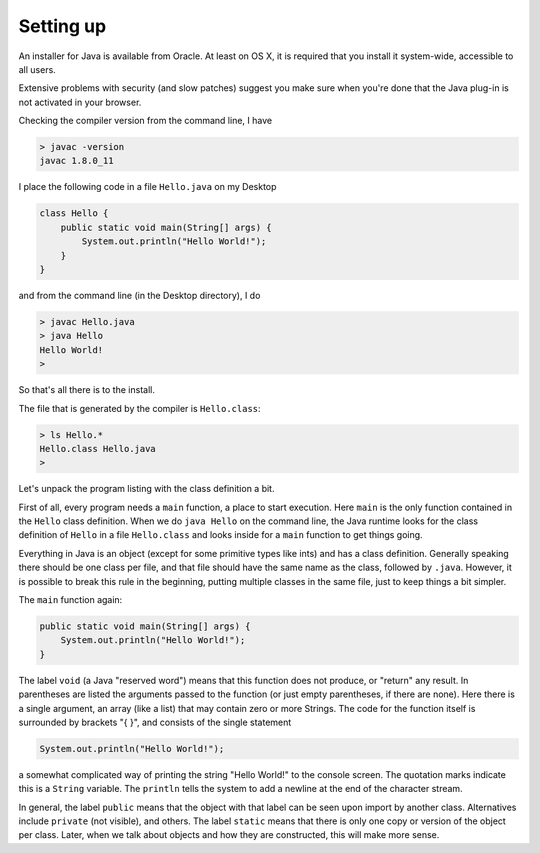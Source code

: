 .. _intro:

##########
Setting up
##########

An installer for Java is available from Oracle. At least on OS X, it is required that you install it system-wide, accessible to all users.

Extensive problems with security (and slow patches) suggest you make sure when you're done that the Java plug-in is not activated in your browser.

Checking the compiler version from the command line, I have

.. sourcecode:: bash

    > javac -version
    javac 1.8.0_11

I place the following code in a file ``Hello.java`` on my Desktop

.. sourcecode:: java

    class Hello {
        public static void main(String[] args) {
            System.out.println("Hello World!");
        }
    }

and from the command line (in the Desktop directory), I do

.. sourcecode:: bash

    > javac Hello.java 
    > java Hello
    Hello World!
    >

So that's all there is to the install.

The file that is generated by the compiler is ``Hello.class``:

.. sourcecode:: bash

    > ls Hello.*
    Hello.class	Hello.java
    >

Let's unpack the program listing with the class definition a bit.  

First of all, every program needs a ``main`` function, a place to start execution.  Here ``main`` is the only function contained in the ``Hello`` class definition.  When we do ``java Hello`` on the command line, the Java runtime looks for the class definition of ``Hello`` in a file ``Hello.class`` and looks inside for a ``main`` function to get things going.

Everything in Java is an object (except for some primitive types like ints) and has a class definition.  Generally speaking there should be one class per file, and that file should have the same name as the class, followed by ``.java``.  However, it is possible to break this rule in the beginning, putting multiple classes in the same file, just to keep things a bit simpler.

The ``main`` function again:

.. sourcecode:: java

    public static void main(String[] args) {
        System.out.println("Hello World!");
    }

The label ``void`` (a Java "reserved word") means that this function does not produce, or "return" any result.  In parentheses are listed the arguments passed to the function (or just empty parentheses, if there are none).  Here there is a single argument, an array (like a list) that may contain zero or more Strings.  The code for the function itself is surrounded by brackets "{ }", and consists of the single statement

.. sourcecode:: java

    System.out.println("Hello World!");

a somewhat complicated way of printing the string "Hello World!" to the console screen.  The quotation marks indicate this is a ``String`` variable.  The ``println`` tells the system to add a newline at the end of the character stream.

In general, the label ``public`` means that the object with that label can be seen upon import by another class.  Alternatives include ``private`` (not visible), and others.  The label ``static`` means that there is only one copy or version of the object per class.  Later, when we talk about objects and how they are constructed, this will make more sense.